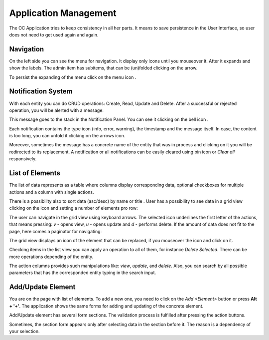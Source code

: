 ﻿##################
Application Management
##################


The OC Application tries to keep consistency in all her parts. It means
to save persistence in the User Interface, so user does not need to get
used again and again.

Navigation
=========

On the left side you can see the menu for navigation. It display only icons
until you mouseover it. After it expands and show the labels. The admin item
has subitems, that can be (un)folded clicking on the arrow.

|menu|

To persist the expanding of the menu click on the menu icon |burger_icon|.


Notification System
=========

With each entity you can do CRUD operations: Create, Read, Update and Delete.
After a successful or rejected operation, you will be alerted with a message:

|notification_alert|

This message goes to the stack in the Notification Panel. You can see
it clicking on the bell icon |bell|.

|notification_panel|

Each notification contains the type icon (info, error, warning), the timestamp
and the message itself. In case, the content is too long, you can unfold it
clicking on the arrows icon.

|notification|

Moreover, sometimes the message has a concrete name of the entity that was
in process and clicking on it you will be redirected to its replacement.
A notification or all notifications can be easily cleared using bin icon or
*Clear all* responsively.

List of Elements
=========

The list of data represents as a table where columns display corresponding data,
optional checkboxes for multiple actions and a column with single actions.

|list_view|

There is a possibility also to sort data (asc/desc) by name or title |title_sort_icon|. User
has a possibility to see data in a grid view clicking on the icon |grid_icon| and setting
a number of elements pro row:

|grid_view|

The user can navigate in the grid view using keyboard arrows. The selected icon underlines
the first letter of the actions, that means pressing: *v* - opens view, *u* - opens update and
*d* - performs delete. If the amount of data does not fit to the page, here comes
a paginator for navigating:

|paginator|

The grid view displays an icon of the element that can be replaced, if you mouseover the
icon and click on it.

|upload_image_icon|

Checking items in the list view you can apply an operation to all of them, for instance
*Delete Selected*. There can be more operations depending of the entity.

|more_multiple_actions|

The action columns provides such manipulations like: *view*, *update*, and *delete*.
Also, you can search by all possible parameters that has the corresponded entity typing
in the search input.

Add/Update Element
=========

You are on the page with list of elements. To add a new one, you need to
click on the *Add <Element>* button or press **Alt + '+'**. The application
shows the same forms for adding and updating of the concrete element.

Add/Update element has several form sections. The validation process is fulfilled
after pressing the action buttons.

|form_section|

Sometimes, the section form appears only after selecting data in the section before it.
The reason is a dependency of your selection.






.. |bell| image:: ../img/management/bell.png
.. |burger_icon| image:: ../img/management/burger_icon.png
.. |form_section| image:: ../img/management/form_section.png
   :align: middle
.. |grid_icon| image:: ../img/management/grid_icon.png
.. |grid_view| image:: ../img/management/grid_view.png
   :align: middle
.. |list_view| image:: ../img/management/list_view.png
   :align: middle
.. |menu| image:: ../img/management/menu.png
   :align: middle
.. |more_multiple_actions| image:: ../img/management/more_multiple_actions.png
   :align: middle
.. |notification| image:: ../img/management/notification.png
   :align: middle
.. |notification_alert| image:: ../img/management/notification_alert.png
   :align: middle
.. |notification_panel| image:: ../img/management/notification_panel.png
   :align: middle
.. |paginator| image:: ../img/management/paginator.png
.. |title_sort_icon| image:: ../img/management/title_sort_icon.png
.. |upload_image_icon| image:: ../img/management/upload_image_icon.png